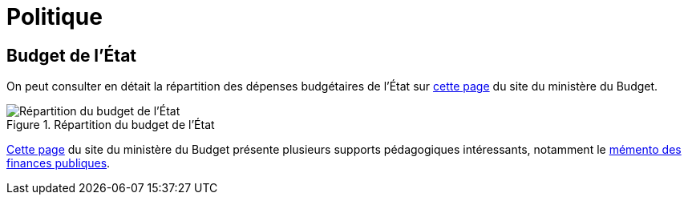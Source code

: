 = Politique

== Budget de l'État

On peut consulter en détait la répartition des dépenses budgétaires de l'État sur link:https://www.budget.gouv.fr/budget-etat/mission[cette page] du site du ministère du Budget.

.Répartition du budget de l'État
image::budget-etat.png[Répartition du budget de l'État]

link:https://www.budget.gouv.fr/documentation/supports-pedagogiques[Cette page] du site du ministère du Budget présente plusieurs supports pédagogiques intéressants, notamment le link:https://www.budget.gouv.fr/documentation/file-download/541[mémento des finances publiques].